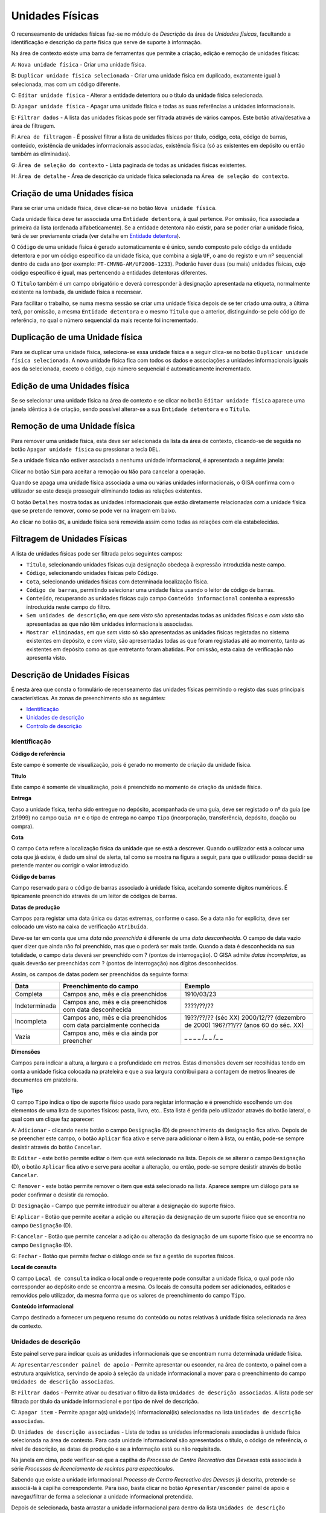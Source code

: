 Unidades Físicas
================

O recenseamento de unidades físicas faz-se no módulo de *Descrição* da
área de *Unidades físicas*, facultando a identificação e descrição da
parte física que serve de suporte à informação.

|image0|

Na área de contexto existe uma barra de ferramentas que permite a
criação, edição e remoção de unidades físicas:

A: ``Nova unidade física`` - Criar uma unidade física.

B: ``Duplicar unidade física selecionada`` - Criar uma unidade física em
duplicado, exatamente igual à selecionada, mas com um código diferente.

C: ``Editar unidade física`` - Alterar a entidade detentora ou o título
da unidade física selecionada.

D: ``Apagar unidade física`` - Apagar uma unidade física e todas as suas
referências a unidades informacionais.

E: ``Filtrar dados`` - A lista das unidades físicas pode ser filtrada
através de vários campos. Este botão ativa/desativa a área de filtragem.

F: ``Área de filtragem`` - É possível filtrar a lista de unidades
físicas por título, código, cota, código de barras, conteúdo, existência
de unidades informacionais associadas, existência física (só as
existentes em depósito ou então também as eliminadas).

G: ``Área de seleção do contexto`` - Lista paginada de todas as unidades
físicas existentes.

H: ``Área de detalhe`` - Área de descrição da unidade física selecionada
na ``Área de seleção do contexto``.

Criação de uma Unidades física
------------------------------

Para se criar uma unidade física, deve clicar-se no botão
``Nova unidade física``.

|image1|

Cada unidade física deve ter associada uma ``Entidade detentora``, à
qual pertence. Por omissão, fica associada a primeira da lista (ordenada
alfabeticamente). Se a entidade detentora não existir, para se poder
criar a unidade física, terá de ser previamente criada (ver detalhe em
`Entidade detentora <descricao_ui.html#entidade-detentora>`__).

O ``Código`` de uma unidade física é gerado automaticamente e é único,
sendo composto pelo código da entidade detentora e por um código
específico da unidade física, que combina a sigla ``UF``, o ano do
registo e um nº sequencial dentro de cada ano (por exemplo:
``PT-CMVNG-AM/UF2006-1233``). Poderão haver duas (ou mais) unidades
físicas, cujo código específico é igual, mas pertencendo a entidades
detentoras diferentes.

O ``Título`` também é um campo obrigatório e deverá corresponder à
designação apresentada na etiqueta, normalmente existente na lombada, da
unidade física a recensear.

Para facilitar o trabalho, se numa mesma sessão se criar uma unidade
física depois de se ter criado uma outra, a última terá, por omissão, a
mesma ``Entidade detentora`` e o mesmo ``Título`` que a anterior,
distinguindo-se pelo código de referência, no qual o número sequencial
da mais recente foi incrementado.

Duplicação de uma Unidade física
--------------------------------

Para se duplicar uma unidade física, seleciona-se essa unidade física e
a seguir clica-se no botão ``Duplicar unidade física selecionada``. A
nova unidade física fica com todos os dados e associações a unidades
informacionais iguais aos da selecionada, exceto o código, cujo número
sequencial é automaticamente incrementado.

Edição de uma Unidades física
-----------------------------

Se se selecionar uma unidade física na área de contexto e se clicar no
botão ``Editar unidade física`` aparece uma janela idêntica à de
criação, sendo possível alterar-se a sua ``Entidade detentora`` e o
``Título``.

|image2|

Remoção de uma Unidade física
-----------------------------

Para remover uma unidade física, esta deve ser selecionada da lista da
área de contexto, clicando-se de seguida no botão
``Apagar unidade física`` ou pressionar a tecla ``DEL``.

Se a unidade física não estiver associada a nenhuma unidade
informacional, é apresentada a seguinte janela:

|image3|

Clicar no botão ``Sim`` para aceitar a remoção ou ``Não`` para cancelar
a operação.

Quando se apaga uma unidade física associada a uma ou várias unidades
informacionais, o GISA confirma com o utilizador se este deseja
prosseguir eliminando todas as relações existentes.

|image4|

O botão ``Detalhes`` mostra todas as unidades informacionais que estão
diretamente relacionadas com a unidade física que se pretende remover,
como se pode ver na imagem em baixo.

|image5|

Ao clicar no botão ``OK``, a unidade física será removida assim como
todas as relações com ela estabelecidas.

Filtragem de Unidades Físicas
-----------------------------

A lista de unidades físicas pode ser filtrada pelos seguintes campos:

|image6|

-  ``Título``, selecionando unidades físicas cuja designação obedeça à
   expressão introduzida neste campo.
-  ``Código``, selecionando unidades físicas pelo ``Código``.
-  ``Cota``, selecionando unidades físicas com determinada localização
   física.
-  ``Código de barras``, permitindo selecionar uma unidade física usando
   o leitor de código de barras.
-  ``Conteúdo``, recuperando as unidades físicas cujo campo
   ``Conteúdo informacional`` contenha a expressão introduzida neste
   campo do filtro.
-  ``Sem unidades de descrição``, em que *sem visto* são apresentadas
   todas as unidades físicas e *com visto* são apresentadas as que não
   têm unidades informacionais associadas.
-  ``Mostrar eliminadas``, em que *sem visto* só são apresentadas as
   unidades físicas registadas no sistema existentes em depósito, e *com
   visto*, são apresentadas todas as que foram registadas até ao
   momento, tanto as existentes em depósito como as que entretanto foram
   abatidas. Por omissão, esta caixa de verificação não apresenta visto.

Descrição de Unidades Físicas
-----------------------------

É nesta área que consta o formulário de recenseamento das unidades
físicas permitindo o registo das suas principais características. As
zonas de preenchimento são as seguintes:

-  `Identificação <descricao_uf.html#identificacao>`__
-  `Unidades de descrição <descricao_uf.html#unidades-de-descricao>`__
-  `Controlo de descrição <descricao_uf.html#controlo-de-descricao>`__

Identificação
~~~~~~~~~~~~~

|image7|

**Código de referência**

Este campo é somente de visualização, pois é gerado no momento de
criação da unidade física.

**Título**

Este campo é somente de visualização, pois é preenchido no momento de
criação da unidade física.

**Entrega**

Caso a unidade física, tenha sido entregue no depósito, acompanhada de
uma guia, deve ser registado o nº da guia (pe 2/1999) no campo
``Guia nº`` e o tipo de entrega no campo ``Tipo`` (incorporação,
transferência, depósito, doação ou compra).

**Cota**

O campo ``Cota`` refere a localização física da unidade que se está a
descrever. Quando o utilizador está a colocar uma cota que já existe, é
dado um sinal de alerta, tal como se mostra na figura a seguir, para que
o utilizador possa decidir se pretende manter ou corrigir o valor
introduzido.

|image8|

**Código de barras**

Campo reservado para o código de barras associado à unidade física,
aceitando somente dígitos numéricos. É tipicamente preenchido através de
um leitor de códigos de barras.

**Datas de produção**

Campos para registar uma data única ou datas extremas, conforme o caso.
Se a data não for explícita, deve ser colocado um visto na caixa de
verificação ``Atribuída``.

Deve-se ter em conta que uma *data não preenchida* é diferente de uma
*data desconhecida*. O campo de data vazio quer dizer que ainda não foi
preenchido, mas que o poderá ser mais tarde. Quando a data é
desconhecida na sua totalidade, o campo data deverá ser preenchido com ?
(pontos de interrogação). O GISA admite *datas incompletas*, as quais
deverão ser preenchidas com ? (pontos de interrogação) nos dígitos
desconhecidos.

Assim, os campos de datas podem ser preenchidos da seguinte forma:

+-----------------+---------------------------------------------------------------------+-----------------------------------+
| Data            | Preenchimento do campo                                              | Exemplo                           |
+=================+=====================================================================+===================================+
| Completa        | Campos ano, mês e dia preenchidos                                   | 1910/03/23                        |
+-----------------+---------------------------------------------------------------------+-----------------------------------+
| Indeterminada   | Campos ano, mês e dia preenchidos com data desconhecida             | ????/??/??                        |
+-----------------+---------------------------------------------------------------------+-----------------------------------+
| Incompleta      | Campos ano, mês e dia preenchidos com data parcialmente conhecida   | 19??/??/?? (séc XX)               |
|                 |                                                                     | 2000/12/?? (dezembro de 2000)     |
|                 |                                                                     | 196?/??/?? (anos 60 do séc. XX)   |
+-----------------+---------------------------------------------------------------------+-----------------------------------+
| Vazia           | Campos ano, mês e dia ainda por preencher                           | \_ \_ \_ \_ /\_ \_ /\_ \_         |
+-----------------+---------------------------------------------------------------------+-----------------------------------+

**Dimensões**

Campos para indicar a altura, a largura e a profundidade em metros.
Estas dimensões devem ser recolhidas tendo em conta a unidade física
colocada na prateleira e que a sua largura contribui para a contagem de
metros lineares de documentos em prateleira.

**Tipo**

O campo ``Tipo`` indica o tipo de suporte físico usado para registar
informação e é preenchido escolhendo um dos elementos de uma lista de
suportes físicos: pasta, livro, etc.. Esta lista é gerida pelo
utilizador através do botão lateral, o qual com um clique faz aparecer:

|image9|

A: ``Adicionar`` - clicando neste botão o campo ``Designação`` (D) de
preenchimento da designação fica ativo. Depois de se preencher este
campo, o botão ``Aplicar`` fica ativo e serve para adicionar o item à
lista, ou então, pode-se sempre desistir através do botão ``Cancelar``.

B: ``Editar`` - este botão permite editar o item que está selecionado na
lista. Depois de se alterar o campo ``Designação`` (D), o botão
``Aplicar`` fica ativo e serve para aceitar a alteração, ou então,
pode-se sempre desistir através do botão ``Cancelar``.

C: ``Remover`` - este botão permite remover o item que está selecionado
na lista. Aparece sempre um diálogo para se poder confirmar o desistir
da remoção.

D: ``Designação`` - Campo que permite introduzir ou alterar a designação
do suporte físico.

E: ``Aplicar`` - Botão que permite aceitar a adição ou alteração da
designação de um suporte físico que se encontra no campo ``Designação``
(D).

F: ``Cancelar`` - Botão que permite cancelar a adição ou alteração da
designação de um suporte físico que se encontra no campo ``Designação``
(D).

G: ``Fechar`` - Botão que permite fechar o diálogo onde se faz a gestão
de suportes físicos.

**Local de consulta**

O campo ``Local de consulta`` indica o local onde o requerente pode
consultar a unidade física, o qual pode não corresponder ao depósito
onde se encontra a mesma. Os locais de consulta podem ser adicionados,
editados e removidos pelo utilizador, da mesma forma que os valores de
preenchimento do campo ``Tipo``.

**Conteúdo informacional**

Campo destinado a fornecer um pequeno resumo do conteúdo ou notas
relativas à unidade física selecionada na área de contexto.

Unidades de descrição
~~~~~~~~~~~~~~~~~~~~~

Este painel serve para indicar quais as unidades informacionais que se
encontram numa determinada unidade física.

|image10|

A: ``Apresentar/esconder painel de apoio`` - Permite apresentar ou
esconder, na área de contexto, o painel com a estrutura arquivística,
servindo de apoio à seleção da unidade informacional a mover para o
preenchimento do campo ``Unidades de descrição associadas``.

B: ``Filtrar dados`` - Permite ativar ou desativar o filtro da lista
``Unidades de descrição associadas``. A lista pode ser filtrada por
título da unidade informacional e por tipo de nível de descrição.

C: ``Apagar item`` - Permite apagar a(s) unidade(s) informacional(is)
selecionadas na lista ``Unidades de descrição associadas``.

D: ``Unidades de descrição associadas`` - Lista de todas as unidades
informacionais associadas à unidade física selecionada na área de
contexto. Para cada unidade informacional são apresentados o título, o
código de referência, o nível de descrição, as datas de produção e se a
informação está ou não requisitada.

Na janela em cima, pode verificar-se que a capilha do *Processo de
Centro Recreativo das Devesas* está associada à série *Processos de
licenciamento de recintos para espectáculos*.

Sabendo que existe a unidade informacional *Processo de Centro
Recreativo das Devesas* já descrita, pretende-se associá-la à capilha
correspondente. Para isso, basta clicar no botão ``Apresentar/esconder``
painel de apoio e navegar/filtrar de forma a selecionar a unidade
informacional pretendida.

|image11|

Depois de selecionada, basta arrastar a unidade informacional para
dentro da lista ``Unidades de descrição associadas``.

|image12|

Para apagar alguma associação, selecionar a unidade informacional (ou
grupo de unidades) da lista ``Unidades de descrição associadas`` e
clicar no botão ``Apagar item`` ou pressionar a tecla ``DEL``. Abre-se
uma janela, onde se clica no botão ``OK`` para confirmar a remoção ou no
botão ``Cancelar`` para desistir.

Controlo de descrição
~~~~~~~~~~~~~~~~~~~~~

Zona que permite controlar os registos efetuados no sistema, as
descrições de unidades físicas no sistema.

|image13|

A: ``Data da revisão atual`` - Botão que permite abrir o calendário para
selecionar a data da descrição (pode ser diferente da data de registo no
sistema).

B: ``Autor da revisão atual`` - Botão que permite abrir a lista dos
autores para selecionar o autor da descrição (pode ser diferente do
operador do sistema).

C: ``Registos anteriores`` - Lista de registos efetuados: data de
registo, data da descrição, operador e autor da descrição.

**Data e autor da revisão atual**

Sempre que for criada ou alterada uma unidade física deve ser indicada a
data em que foi feita a descrição e o autor dessa descrição. Por
omissão, a data e hora assumidas são as do computador e o autor é o
pré-definido no GISA, apresentado na barra de estado. Caso sejam
diferentes, deve introduzir-se outra data através de um calendário e
outro autor, escolhendo da lista de autores existentes (usando os campos
``Data da revisão atual`` e ``Autor da revisão atual``). A lista de
autores contém os autores definidos no módulo
*Administração/Utilizadores* por um utilizador com permissões de
administração.

**Registos anteriores**

Sempre que se grava alguma criação/edição efetuada pelo utilizador, fica
automaticamente registada uma linha nova na lista
``Registos anteriores``, referindo as seguintes colunas:

-  ``Data de registo``, indicando a data em que o utilizador efetuou a
   criação ou edição do registo da unidade física de contexto;
-  ``Data de descrição``, mostrando a data referida no campo
   ``Data e autor da revisão atual``;
-  ``Autor da descrição``, mostrando o autor referido no campo
   ``Data e autor da revisão atual``.
-  ``Importado``, indicando se o registo foi importado ou não.

.. |image0| image:: _static/images/unidadesfisicas.png
   :width: 500px
.. |image1| image:: _static/images/criaruf.png
   :width: 400px
.. |image2| image:: _static/images/editaruf.png
   :width: 400px
.. |image3| image:: _static/images/apagaruf1.png
   :width: 300px
.. |image4| image:: _static/images/apagaruf2.png
   :width: 350px
.. |image5| image:: _static/images/apagarufdetalhes.png
   :width: 400px
.. |image6| image:: _static/images/filtroufs.png
   :width: 500px
.. |image7| image:: _static/images/identificacaouf.png
   :width: 500px
.. |image8| image:: _static/images/cotarepetida.png
   :width: 350px
.. |image9| image:: _static/images/listasuportesfisicos.jpg
   :width: 300px
.. |image10| image:: _static/images/unidadesdescricaouf1.jpg
   :width: 500px
.. |image11| image:: _static/images/unidadesdescricaouf2.png
   :width: 500px
.. |image12| image:: _static/images/unidadesdescricaouf3.png
   :width: 500px
.. |image13| image:: _static/images/controlodescricaouf.jpg
   :width: 500px
